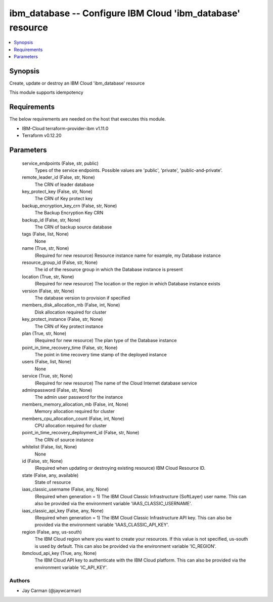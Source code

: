 
ibm_database -- Configure IBM Cloud 'ibm_database' resource
===========================================================

.. contents::
   :local:
   :depth: 1


Synopsis
--------

Create, update or destroy an IBM Cloud 'ibm_database' resource

This module supports idempotency



Requirements
------------
The below requirements are needed on the host that executes this module.

- IBM-Cloud terraform-provider-ibm v1.11.0
- Terraform v0.12.20



Parameters
----------

  service_endpoints (False, str, public)
    Types of the service endpoints. Possible values are 'public', 'private', 'public-and-private'.


  remote_leader_id (False, str, None)
    The CRN of leader database


  key_protect_key (False, str, None)
    The CRN of Key protect key


  backup_encryption_key_crn (False, str, None)
    The Backup Encryption Key CRN


  backup_id (False, str, None)
    The CRN of backup source database


  tags (False, list, None)
    None


  name (True, str, None)
    (Required for new resource) Resource instance name for example, my Database instance


  resource_group_id (False, str, None)
    The id of the resource group in which the Database instance is present


  location (True, str, None)
    (Required for new resource) The location or the region in which Database instance exists


  version (False, str, None)
    The database version to provision if specified


  members_disk_allocation_mb (False, int, None)
    Disk allocation required for cluster


  key_protect_instance (False, str, None)
    The CRN of Key protect instance


  plan (True, str, None)
    (Required for new resource) The plan type of the Database instance


  point_in_time_recovery_time (False, str, None)
    The point in time recovery time stamp of the deployed instance


  users (False, list, None)
    None


  service (True, str, None)
    (Required for new resource) The name of the Cloud Internet database service


  adminpassword (False, str, None)
    The admin user password for the instance


  members_memory_allocation_mb (False, int, None)
    Memory allocation required for cluster


  members_cpu_allocation_count (False, int, None)
    CPU allocation required for cluster


  point_in_time_recovery_deployment_id (False, str, None)
    The CRN of source instance


  whitelist (False, list, None)
    None


  id (False, str, None)
    (Required when updating or destroying existing resource) IBM Cloud Resource ID.


  state (False, any, available)
    State of resource


  iaas_classic_username (False, any, None)
    (Required when generation = 1) The IBM Cloud Classic Infrastructure (SoftLayer) user name. This can also be provided via the environment variable 'IAAS_CLASSIC_USERNAME'.


  iaas_classic_api_key (False, any, None)
    (Required when generation = 1) The IBM Cloud Classic Infrastructure API key. This can also be provided via the environment variable 'IAAS_CLASSIC_API_KEY'.


  region (False, any, us-south)
    The IBM Cloud region where you want to create your resources. If this value is not specified, us-south is used by default. This can also be provided via the environment variable 'IC_REGION'.


  ibmcloud_api_key (True, any, None)
    The IBM Cloud API key to authenticate with the IBM Cloud platform. This can also be provided via the environment variable 'IC_API_KEY'.













Authors
~~~~~~~

- Jay Carman (@jaywcarman)

